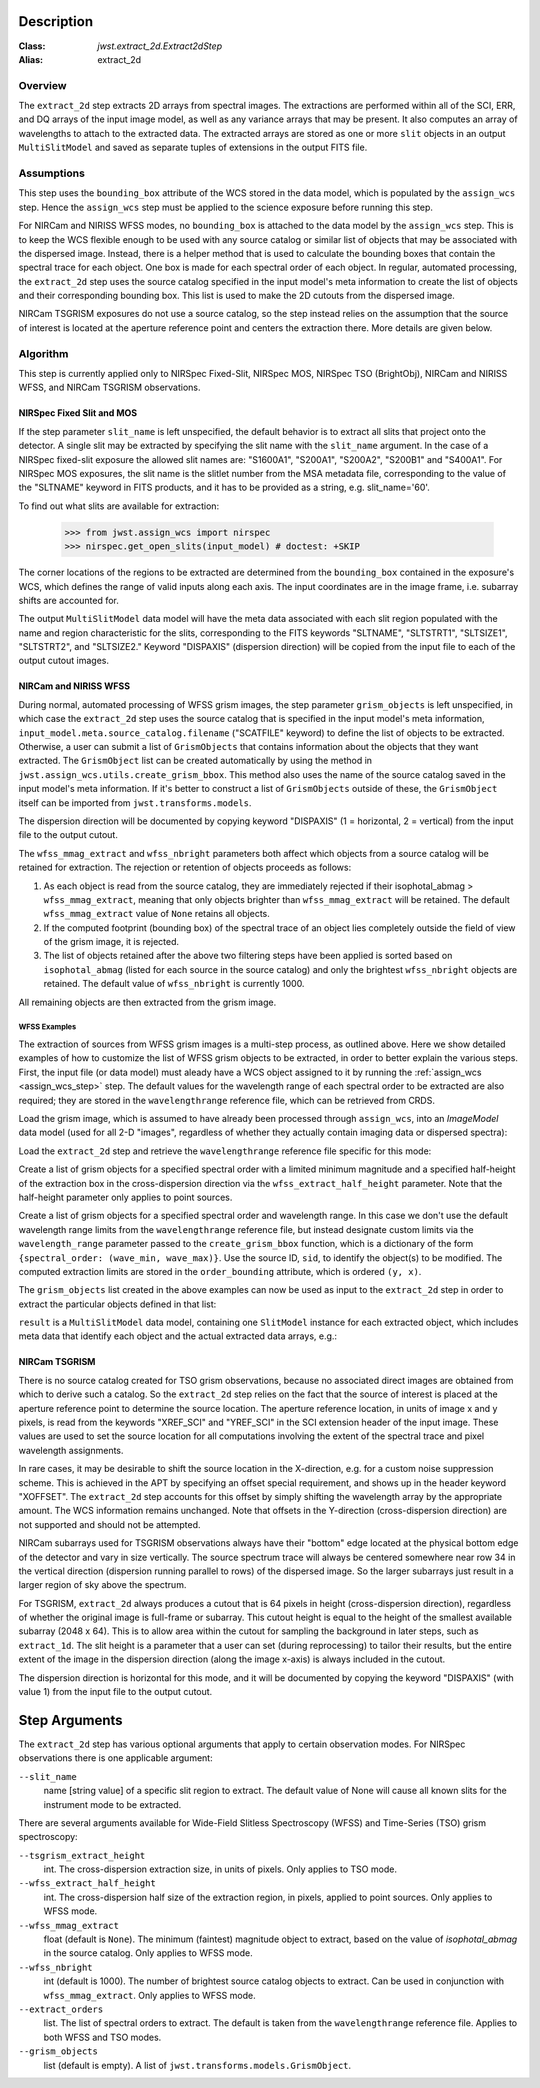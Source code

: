Description
===========

:Class: `jwst.extract_2d.Extract2dStep`
:Alias: extract_2d

Overview
--------
The ``extract_2d`` step extracts 2D arrays from spectral images. The extractions
are performed within all of the SCI, ERR, and DQ arrays of the input image
model, as well as any variance arrays that may be present. It also computes an
array of wavelengths to attach to the extracted data. The extracted arrays
are stored as one or more ``slit`` objects in an output ``MultiSlitModel``
and saved as separate tuples of extensions in the output FITS file.

Assumptions
-----------
This step uses the ``bounding_box`` attribute of the WCS stored in the data model,
which is populated by the ``assign_wcs`` step. Hence the ``assign_wcs`` step
must be applied to the science exposure before running this step.

For NIRCam and NIRISS WFSS modes, no ``bounding_box`` is attached to the data
model by the ``assign_wcs`` step.
This is to keep the WCS flexible enough to be used with any
source catalog or similar list of objects that may be associated with the dispersed image.
Instead, there
is a helper method that is used to calculate the bounding boxes that contain
the spectral trace for each object. One box is made for each spectral order of
each object. In regular, automated processing, the ``extract_2d`` step uses the
source catalog specified in the input
model's meta information to create the list of objects and their corresponding
bounding box. This list is used to make the 2D cutouts from the dispersed image.

NIRCam TSGRISM exposures do not use a source catalog, so the step instead relies on the
assumption that the source of interest is located at the aperture reference point
and centers the extraction there.
More details are given below.

Algorithm
---------
This step is currently applied only to NIRSpec Fixed-Slit, NIRSpec MOS, NIRSpec TSO
(BrightObj), NIRCam and NIRISS WFSS, and NIRCam TSGRISM observations.

NIRSpec Fixed Slit and MOS
++++++++++++++++++++++++++

If the step parameter ``slit_name`` is left unspecified, the default behavior is
to extract all slits that project onto the detector. A single slit may be extracted by
specifying the slit name with the ``slit_name`` argument. In the case of a NIRSpec
fixed-slit exposure the allowed slit names are: "S1600A1", "S200A1", "S200A2", "S200B1"
and "S400A1". For NIRSpec MOS exposures, the slit name is the slitlet number from the
MSA metadata file, corresponding to the value of the "SLTNAME" keyword in FITS products,
and it has to be provided as a string, e.g. slit_name='60'.

To find out what slits are available for extraction:

  >>> from jwst.assign_wcs import nirspec
  >>> nirspec.get_open_slits(input_model) # doctest: +SKIP


The corner locations of the regions to be extracted are determined from the
``bounding_box`` contained in the exposure's WCS, which defines the range of valid inputs
along each axis. The input coordinates are in the image frame, i.e. subarray shifts
are accounted for.

The output ``MultiSlitModel`` data model will have the meta data associated with each
slit region populated with the name and region characteristic for the slits,
corresponding to the FITS keywords "SLTNAME", "SLTSTRT1", "SLTSIZE1",
"SLTSTRT2", and "SLTSIZE2."  Keyword "DISPAXIS" (dispersion direction)
will be copied from the input file to each of the output cutout images.


NIRCam and NIRISS WFSS
++++++++++++++++++++++

During normal, automated processing of WFSS grism images, the 
step parameter ``grism_objects`` is left unspecified, in which case the ``extract_2d``
step uses the source catalog that is specified in the input model's meta information,
``input_model.meta.source_catalog.filename`` ("SCATFILE" keyword) to define the
list of objects to be extracted.
Otherwise, a user can submit a list of ``GrismObjects`` that contains information
about the objects that they want extracted.
The ``GrismObject`` list can be created automatically by using the method in
``jwst.assign_wcs.utils.create_grism_bbox``. This method also uses the name of the source
catalog saved in the input model's meta information. If it's better to construct a list
of ``GrismObjects`` outside of these, the ``GrismObject`` itself can be imported from
``jwst.transforms.models``.

The dispersion direction will be documented by copying keyword "DISPAXIS"
(1 = horizontal, 2 = vertical) from the input file to the output cutout.

The ``wfss_mmag_extract`` and ``wfss_nbright`` parameters both affect which objects
from a source catalog will be retained for extraction. The rejection or retention of
objects proceeds as follows:

1. As each object is read from the source catalog, they are immediately rejected if 
   their isophotal_abmag > ``wfss_mmag_extract``, meaning that only objects brighter than
   ``wfss_mmag_extract`` will be retained. The default ``wfss_mmag_extract`` value of
   ``None`` retains all objects.

2. If the computed footprint (bounding box) of the spectral trace of an object lies
   completely outside the field of view of the grism image, it is rejected.

3. The list of objects retained after the above two filtering steps have been applied is
   sorted based on ``isophotal_abmag`` (listed for each source in the source catalog) and
   only the brightest ``wfss_nbright`` objects are retained. The default value of
   ``wfss_nbright`` is currently 1000.

All remaining objects are then extracted from the grism image.

WFSS Examples
^^^^^^^^^^^^^
The extraction of sources from WFSS grism images is a multi-step process, as outlined above.
Here we show detailed examples of how to customize the list of WFSS grism objects to be
extracted, in order to better explain the various steps.
First, the input file (or data model) must aleady have a WCS object assigned to it by running
the :ref:`assign_wcs <assign_wcs_step>` step. The default values
for the wavelength range of each spectral order to be extracted are also required;
they are stored in the ``wavelengthrange`` reference file, which can be retrieved from CRDS.

Load the grism image, which is assumed to have already been processed through ``assign_wcs``,
into an `ImageModel` data model (used for all 2-D "images", regardless of whether
they actually contain imaging data or dispersed spectra):

.. doctest-skip::

  >>> from stdatamodels.jwst.datamodels import ImageModel
  >>> input_model = ImageModel("jw12345001001_03101_00001_nis_assign_wcs.fits")

Load the ``extract_2d`` step and retrieve the ``wavelengthrange`` reference file
specific for this mode:

.. doctest-skip::

  >>> from jwst.extract_2d import Extract2dStep
  >>> step = Extract2dStep()
  >>> refs = {}
  >>> reftype = 'wavelengthrange'
  >>> refs[reftype] = step.get_reference_file(input_model, reftype)
  >>> print(refs)
  {'wavelengthrange': '/crds/jwst/references/jwst_niriss_wavelengthrange_0002.asdf'}

Create a list of grism objects for a specified spectral order with a limited
minimum magnitude and a specified half-height of the extraction box in the
cross-dispersion direction via the ``wfss_extract_half_height`` parameter.
Note that the half-height parameter only applies to point sources.

.. doctest-skip::

  >>> from jwst.assign_wcs.util import create_grism_bbox
  >>> grism_objects = create_grism_bbox(input_model, refs, mmag_extract=17,
  ... extract_orders=[1], wfss_extract_half_height=10)
  >>> print(len(grism_objects))
  6
  >>> print(grism_objects[0])
  id: 432
  order_bounding {1: ((array(1113), array(1471)), (array(1389), array(1609)))}
  sky_centroid: <SkyCoord (ICRS): (ra, dec) in deg
      (3.59204081, -30.40553435)>
  sky_bbox_ll: <SkyCoord (ICRS): (ra, dec) in deg
      (3.59375611, -30.40286617)>
  sky_bbox_lr: <SkyCoord (ICRS): (ra, dec) in deg
      (3.59520565, -30.40665425)>
  sky_bbox_ur: <SkyCoord (ICRS): (ra, dec) in deg
      (3.58950974, -30.4082754)>
  sky_bbox_ul:<SkyCoord (ICRS): (ra, dec) in deg
      (3.5880604, -30.40448726)>
  xcentroid: 1503.6541213285695
  ycentroid: 1298.2882813663837
  partial_order: {1: False}
  waverange: {1: (0.97, 1.32)}
  is_extended: True
  isophotal_abmag: 16.185488680084294

Create a list of grism objects for a specified spectral order and wavelength range.
In this case we don't use the default wavelength range limits from the ``wavelengthrange``
reference file, but instead designate custom limits via the ``wavelength_range`` parameter
passed to the ``create_grism_bbox`` function, which is a dictionary of the form
``{spectral_order: (wave_min, wave_max)}``. 
Use the source ID, ``sid``, to identify the object(s) to be modified.
The computed extraction limits are stored in the ``order_bounding`` attribute,
which is ordered ``(y, x)``.

.. doctest-skip::

  >>> from jwst.assign_wcs.util import create_grism_bbox
  >>> grism_objects = create_grism_bbox(input_model, mmag_extract=18,
  ... wavelength_range={1: (3.01, 4.26)})
  >>> print([obj.sid for obj in grism_objects])
  [12, 26, 31, 37, 104]
  >>> print(grism_objects[-1])
  id: 104
  order_bounding {1: ((array(1165), array(1566)), (array(1458), array(1577)))}
  sky_centroid: <SkyCoord (ICRS): (ra, dec) in deg
      (3.57958792, -30.40926139)>
  sky_bbox_ll: <SkyCoord (ICRS): (ra, dec) in deg
      (3.58060118, -30.40800999)>
  sky_bbox_lr: <SkyCoord (ICRS): (ra, dec) in deg
      (3.58136873, -30.41001654)>
  sky_bbox_ur: <SkyCoord (ICRS): (ra, dec) in deg
      (3.57866098, -30.4107869)>
  sky_bbox_ul:<SkyCoord (ICRS): (ra, dec) in deg
      (3.57789348, -30.40878033)>
  xcentroid: 1513.4964315117466
  ycentroid: 1920.6251490007467
  partial_order: {1: False}
  waverange: {1: (3.01, 4.26)}
  is_extended: True
  isophotal_abmag: 17.88278103874113
  >>> grism_object[-1].order_bounding[1] = ((1200, 1500), (1480, 1520))
  >>> print(grism_object[-1].order_bounding
  {1: ((1200, 1500), (1480,1520))}

The ``grism_objects`` list created in the above examples can now be used
as input to the ``extract_2d`` step in order to extract the particular objects
defined in that list:

.. doctest-skip::

  >>> result = step.call(input_model, grism_objects=grism_objects)

``result`` is a ``MultiSlitModel`` data model, containing one ``SlitModel``
instance for each extracted object, which includes meta data that identify
each object and the actual extracted data arrays, e.g.:

.. doctest-skip::

  >>> print(len(result.slits))
  8
  >>> result.slits[0].source_id
  104
  >>> result.slits[0].data
  array([[..., ..., ...]])


NIRCam TSGRISM
++++++++++++++

There is no source catalog created for TSO grism observations, because no associated
direct images are obtained from which to derive such a catalog. So the ``extract_2d``
step relies on the fact that the source of interest is placed at the aperture reference
point to determine the source location. The aperture reference location, in units of
image x and y pixels, is read from the keywords "XREF_SCI" and "YREF_SCI" in the SCI
extension header of the input image. These values are used to set the source location
for all computations involving the extent of the spectral trace and pixel wavelength
assignments.

In rare cases, it may be desirable to shift the source location in the X-direction, e.g.
for a custom noise suppression scheme. This is achieved in the APT by specifying an 
offset special requirement, and shows up in the header keyword "XOFFSET". The 
``extract_2d`` step accounts for this offset by simply shifting the wavelength array by
the appropriate amount. The WCS information remains unchanged. Note that offsets in the 
Y-direction (cross-dispersion direction) are not supported and should not be attempted.

NIRCam subarrays used for TSGRISM observations always have their "bottom" edge located
at the physical bottom edge of the detector and vary in size vertically.
The source spectrum trace will always be centered somewhere near row 34 in the vertical
direction (dispersion running parallel to rows) of the dispersed image.
So the larger subarrays just result in a larger region of sky above the spectrum.

For TSGRISM, ``extract_2d`` always produces a cutout that is 64 pixels in height
(cross-dispersion direction), regardless of whether the original image is full-frame
or subarray.
This cutout height is equal to the height of the smallest available subarray (2048 x 64).
This is to allow area within the cutout for sampling the background in later steps,
such as ``extract_1d``. The slit height is a parameter that a user can set
(during reprocessing) to tailor their results, but the entire extent of the image in
the dispersion direction (along the image x-axis) is always included in the cutout.

The dispersion direction is horizontal for this mode, and it will be
documented by copying the keyword "DISPAXIS" (with value 1) from the input file
to the output cutout.


Step Arguments
==============
The ``extract_2d`` step has various optional arguments that apply to certain observation
modes. For NIRSpec observations there is one applicable argument:

``--slit_name``
  name [string value] of a specific slit region to extract. The default value of None
  will cause all known slits for the instrument mode to be extracted.

There are several arguments available for Wide-Field Slitless Spectroscopy (WFSS) and
Time-Series (TSO) grism spectroscopy:

``--tsgrism_extract_height``
  int. The cross-dispersion extraction size, in units of pixels. Only applies to TSO
  mode.

``--wfss_extract_half_height``
  int. The cross-dispersion half size of the extraction region, in pixels, applied to
  point sources. Only applies to WFSS mode.

``--wfss_mmag_extract``
  float (default is ``None``). The minimum (faintest) magnitude object to extract, based on
  the value of `isophotal_abmag` in the source catalog. Only applies to WFSS mode.

``--wfss_nbright``
  int (default is 1000). The number of brightest source catalog objects to extract.
  Can be used in conjunction with ``wfss_mmag_extract``. Only applies to WFSS mode.

``--extract_orders``
  list. The list of spectral orders to extract. The default is taken from the
  ``wavelengthrange`` reference file. Applies to both WFSS and TSO modes.

``--grism_objects``
  list (default is empty). A list of ``jwst.transforms.models.GrismObject``.
